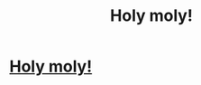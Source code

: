 #+TITLE: Holy moly!

* [[https://i.redd.it/xvof2it9ztg31.jpg][Holy moly!]]
:PROPERTIES:
:Author: everdisciplined
:Score: 0
:DateUnix: 1565970004.0
:DateShort: 2019-Aug-16
:END:
